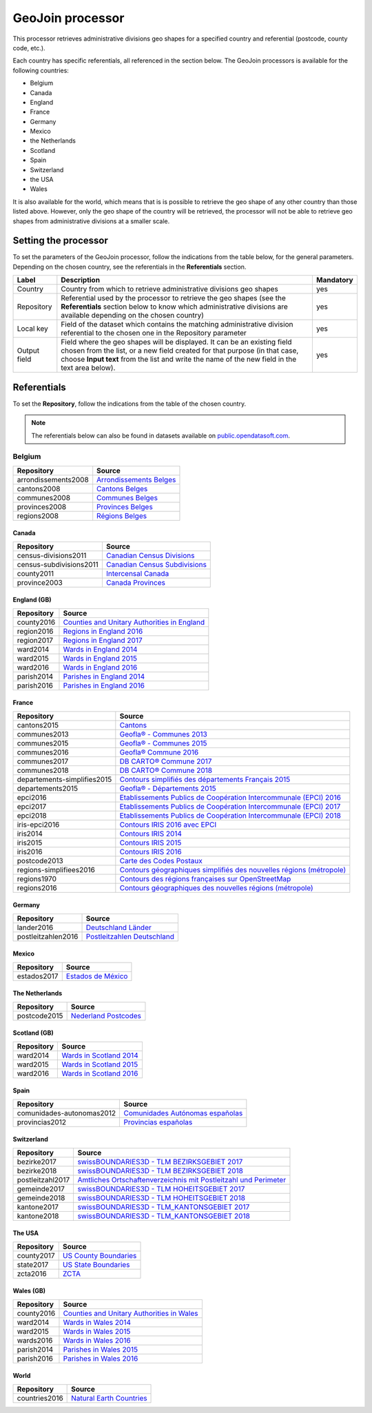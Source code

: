 GeoJoin processor
=================

This processor retrieves administrative divisions geo shapes for a specified country and referential (postcode, county code, etc.).

Each country has specific referentials, all referenced in the section below. The GeoJoin processors is available for the following countries:

- Belgium
- Canada
- England
- France
- Germany
- Mexico
- the Netherlands
- Scotland
- Spain
- Switzerland
- the USA
- Wales

It is also available for the world, which means that is is possible to retrieve the geo shape of any other country than those listed above. However, only the geo shape of the country will be retrieved, the processor will not be able to retrieve geo shapes from administrative divisions at a smaller scale.

Setting the processor
---------------------

To set the parameters of the GeoJoin processor, follow the indications from the table below, for the general parameters. Depending on the chosen country, see the referentials in the **Referentials** section.

.. list-table::
  :header-rows: 1

  * * Label
    * Description
    * Mandatory
  * * Country
    * Country from which to retrieve administrative divisions geo shapes
    * yes
  * * Repository
    * Referential used by the processor to retrieve the geo shapes (see the **Referentials** section below to know which administrative divisions are available depending on the chosen country)
    * yes
  * * Local key
    * Field of the dataset which contains the matching administrative division referential to the chosen one in the Repository parameter
    * yes
  * * Output field
    * Field where the geo shapes will be displayed. It can be an existing field chosen from the list, or a new field created for that purpose (in that case, choose **Input text** from the list and write the name of the new field in the text area below).
    * yes

Referentials
------------

To set the **Repository**, follow the indications from the table of the chosen country.

.. admonition:: Note
   :class: note

   The referentials below can also be found in datasets available on `public.opendatasoft.com <https://public.opendatasoft.com>`_.

Belgium
^^^^^^^

.. list-table::
  :header-rows: 1

  * * Repository
    * Source
  * * arrondissements2008
    * `Arrondissements Belges <https://public.opendatasoft.com/explore/dataset/arrondissements-belges>`_
  * * cantons2008
    * `Cantons Belges <https://public.opendatasoft.com/explore/dataset/cantons-belges>`_
  * * communes2008
    * `Communes Belges <https://public.opendatasoft.com/explore/dataset/communes-belges>`_
  * * provinces2008
    * `Provinces Belges <https://public.opendatasoft.com/explore/dataset/provinces-belges>`_
  * * regions2008
    * `Régions Belges <https://public.opendatasoft.com/explore/dataset/regions-belges>`_

Canada
~~~~~~

.. list-table::
  :header-rows: 1

  * * Repository
    * Source
  * * census-divisions2011
    * `Canadian Census Divisions <https://public.opendatasoft.com/explore/dataset/canadian-census-subdivisions>`_
  * * census-subdivisions2011
    * `Canadian Census Subdivisions <https://public.opendatasoft.com/explore/dataset/canadian-census-subdivisions0>`_
  * * county2011
    * `Intercensal Canada <https://public.opendatasoft.com/explore/dataset/intercensal-canada>`_
  * * province2003
    * `Canada Provinces <https://public.opendatasoft.com/explore/dataset/canada-provinces>`_

England (GB)
~~~~~~~~~~~~

.. list-table::
  :header-rows: 1

  * * Repository
    * Source
  * * county2016
    * `Counties and Unitary Authorities in England <https://public.opendatasoft.com/explore/dataset/counties-and-unitary-authorities-december-2016-generalised-clipped-boundaries-in>`_
  * * region2016
    * `Regions in England 2016 <https://public.opendatasoft.com/explore/dataset/regions-in-england-december-2016>`_
  * * region2017
    * `Regions in England 2017 <https://public.opendatasoft.com/explore/dataset/regions-in-england-december-2017>`_
  * * ward2014
    * `Wards in England 2014 <https://public.opendatasoft.com/explore/dataset/wards-in-england-december-2014>`_
  * * ward2015
    * `Wards in England 2015 <https://public.opendatasoft.com/explore/dataset/wards-in-england-december-2015>`_
  * * ward2016
    * `Wards in England 2016 <https://public.opendatasoft.com/explore/dataset/wards-in-england-december-2016>`_
  * * parish2014
    * `Parishes in England 2014 <https://public.opendatasoft.com/explore/dataset/parishes-in-england-december-2014>`_
  * * parish2016
    * `Parishes in England 2016 <https://public.opendatasoft.com/explore/dataset/parishes-in-england-december-2016>`_

France
~~~~~~

.. list-table::
  :header-rows: 1

  * * Repository
    * Source
  * * cantons2015
    * `Cantons <https://public.opendatasoft.com/explore/dataset/decoupage-des-cantons-pour-les-elections-departementales-de-mars-2015>`_
  * * communes2013
    * `Geofla® - Communes 2013 <https://public.opendatasoft.com/explore/dataset/geoflar-communes>`_
  * * communes2015
    * `Geofla® - Communes 2015 <https://public.opendatasoft.com/explore/dataset/geoflar-communes-2015>`_
  * * communes2016
    * `Geofla® Commune 2016 <https://public.opendatasoft.com/explore/dataset/geoflar-communes-2016>`_
  * * communes2017
    * `DB CARTO® Commune 2017 <https://public.opendatasoft.com/explore/dataset/admin-express-communes-2017>`_
  * * communes2018
    * `DB CARTO® Commune 2018 <https://public.opendatasoft.com/explore/dataset/admin-express-communes-2018>`_
  * * departements-simplifies2015
    * `Contours simplifiés des départements Français 2015 <https://public.opendatasoft.com/explore/dataset/contours-simplifies-des-departements-francais-2015>`_
  * * departements2015
    * `Geofla® - Départements 2015 <https://public.opendatasoft.com/explore/dataset/geoflar-departements-2015>`_
  * * epci2016
    * `Etablissements Publics de Coopération Intercommunale (EPCI) 2016 <https://public.opendatasoft.com/explore/dataset/contours-epci>`_
  * * epci2017
    * `Etablissements Publics de Coopération Intercommunale (EPCI) 2017 <https://public.opendatasoft.com/explore/dataset/admin-express-epci-2017>`_
  * * epci2018
    * `Etablissements Publics de Coopération Intercommunale (EPCI) 2018 <https://public.opendatasoft.com/explore/dataset/admin-express-epci-2018>`_
  * * iris-epci2016
    * `Contours IRIS 2016 avec EPCI <https://public.opendatasoft.com/explore/dataset/contours-iris-2016-epci>`_
  * * iris2014
    * `Contours IRIS 2014 <https://public.opendatasoft.com/explore/dataset/contours-iris-2014>`_
  * * iris2015
    * `Contours IRIS 2015 <https://public.opendatasoft.com/explore/dataset/contours-iris-2015>`_
  * * iris2016
    * `Contours IRIS 2016 <https://public.opendatasoft.com/explore/dataset/contours-iris-2016>`_
  * * postcode2013
    * `Carte des Codes Postaux <https://public.opendatasoft.com/explore/dataset/contour-des-codes-postaux>`_
  * * regions-simplifiees2016
    * `Contours géographiques simplifiés des nouvelles régions (métropole) <https://public.opendatasoft.com/explore/dataset/france-regions-2016-contours-simplifies>`_
  * * regions1970
    * `Contours des régions françaises sur OpenStreetMap <https://public.opendatasoft.com/explore/dataset/contours-des-regions-francaises-sur-openstreetmap>`_
  * * regions2016
    * `Contours géographiques des nouvelles régions (métropole) <https://public.opendatasoft.com/explore/dataset/contours-geographiques-des-nouvelles-regions-metropole>`_

Germany
~~~~~~~

.. list-table::
  :header-rows: 1

  * * Repository
    * Source
  * * lander2016
    * `Deutschland Länder <https://public.opendatasoft.com/explore/dataset/deutschland-lander>`_
  * * postleitzahlen2016
    * `Postleitzahlen Deutschland <https://public.opendatasoft.com/explore/dataset/postleitzahlen-deutschland>`_

Mexico
~~~~~~

.. list-table::
  :header-rows: 1

  * * Repository
    * Source
  * * estados2017
    * `Estados de México <https://public.opendatasoft.com/explore/dataset/estados-de-mexico>`_

The Netherlands
~~~~~~~~~~~~~~~

.. list-table::
  :header-rows: 1

  * * Repository
    * Source
  * * postcode2015
    * `Nederland Postcodes <https://public.opendatasoft.com/explore/dataset/openpostcodevlakkenpc4>`_

Scotland (GB)
~~~~~~~~~~~~~

.. list-table::
  :header-rows: 1

  * * Repository
    * Source
  * * ward2014
    * `Wards in Scotland 2014 <https://public.opendatasoft.com/explore/dataset/wards-in-scotland-december-2014>`_
  * * ward2015
    * `Wards in Scotland 2015 <https://public.opendatasoft.com/explore/dataset/wards-in-scotland-december-2015>`_
  * * ward2016
    * `Wards in Scotland 2016 <https://public.opendatasoft.com/explore/dataset/wards-in-scotland-december-2016>`_

Spain
~~~~~

.. list-table::
  :header-rows: 1

  * * Repository
    * Source
  * * comunidades-autonomas2012
    * `Comunidades Autónomas españolas <https://public.opendatasoft.com/explore/dataset/comunidades-autonomas-espanolas>`_
  * * provincias2012
    * `Provincias españolas <https://public.opendatasoft.com/explore/dataset/provincias-espanolas>`_

Switzerland
~~~~~~~~~~~

.. list-table::
  :header-rows: 1

  * * Repository
    * Source
  * * bezirke2017
    * `swissBOUNDARIES3D - TLM BEZIRKSGEBIET 2017 <https://public.opendatasoft.com/explore/dataset/swissboundaries3d-tlm_bezirksgebiet>`_
  * * bezirke2018
    * `swissBOUNDARIES3D - TLM BEZIRKSGEBIET 2018 <https://public.opendatasoft.com/explore/dataset/swissboundaries3d-tlm-bezirksgebiet-2018>`_
  * * postleitzahl2017
    * `Amtliches Ortschaftenverzeichnis mit Postleitzahl und Perimeter <https://public.opendatasoft.com/explore/dataset/amtliches-ortschaftenverzeichnis-mit-postleitzahl-und-perimeter>`_
  * * gemeinde2017
    * `swissBOUNDARIES3D - TLM HOHEITSGEBIET 2017 <https://public.opendatasoft.com/explore/dataset/swissboundaries3d-tlm_hoheitsgebiet>`_
  * * gemeinde2018
    * `swissBOUNDARIES3D - TLM HOHEITSGEBIET 2018 <https://public.opendatasoft.com/explore/dataset/swissboundaries3d-tlm-hoheitsgebiet-2018>`_
  * * kantone2017
    * `swissBOUNDARIES3D - TLM_KANTONSGEBIET 2017 <https://public.opendatasoft.com/explore/dataset/swissboundaries3d-tlm_kantonsgebiet>`_
  * * kantone2018
    * `swissBOUNDARIES3D - TLM_KANTONSGEBIET 2018 <https://public.opendatasoft.com/explore/dataset/swissboundaries3d-tlm_kantonsgebiet-2018>`_

The USA
~~~~~~~

.. list-table::
  :header-rows: 1

  * * Repository
    * Source
  * * county2017
    * `US County Boundaries <https://public.opendatasoft.com/explore/dataset/us-county-boundaries>`_
  * * state2017
    * `US State Boundaries <https://public.opendatasoft.com/explore/dataset/us-state-boundaries>`_
  * * zcta2016
    * `ZCTA <https://public.opendatasoft.com/explore/dataset/us-zcta-2010>`_

Wales (GB)
~~~~~~~~~~

.. list-table::
  :header-rows: 1

  * * Repository
    * Source
  * * county2016
    * `Counties and Unitary Authorities in Wales <https://public.opendatasoft.com/explore/dataset/counties-and-unitary-authorities-december-2016-generalised-clipped-boundaries-i0>`_
  * * ward2014
    * `Wards in Wales 2014 <https://public.opendatasoft.com/explore/dataset/wards-in-wales-december-2014>`_
  * * ward2015
    * `Wards in Wales 2015 <https://public.opendatasoft.com/explore/dataset/wards-in-wales-december-2015>`_
  * * wards2016
    * `Wards in Wales 2016 <https://public.opendatasoft.com/explore/dataset/wards-in-wales-december-2016>`_
  * * parish2014
    * `Parishes in Wales 2015 <https://public.opendatasoft.com/explore/dataset/parishes-in-wales-december-2014>`_
  * * parish2016
    * `Parishes in Wales 2016 <https://public.opendatasoft.com/explore/dataset/parishes-in-wales-december-2016>`_

World
~~~~~

.. list-table::
  :header-rows: 1

  * * Repository
    * Source
  * * countries2016
    * `Natural Earth Countries <https://public.opendatasoft.com/explore/dataset/natural-earth-countries-1_110m>`_
